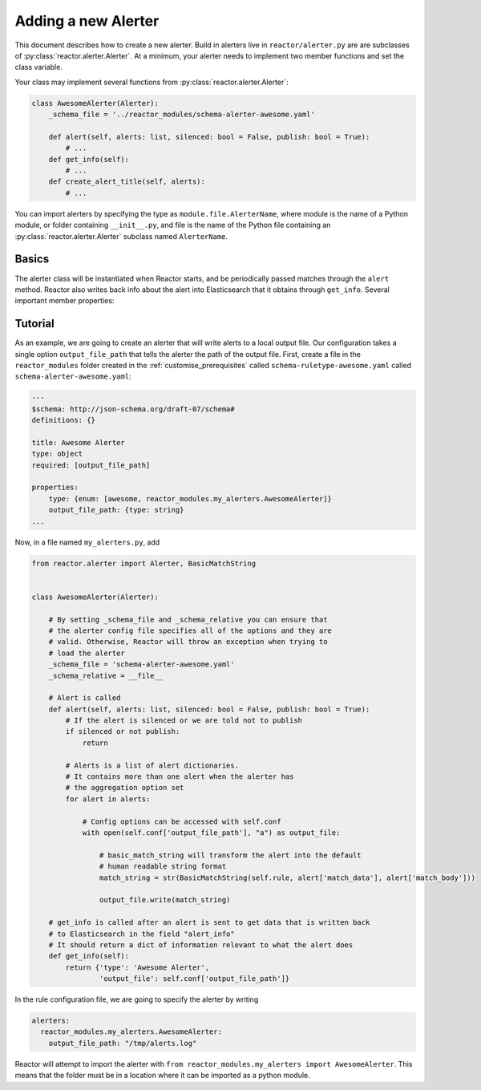 .. _alerters:

Adding a new Alerter
====================

This document describes how to create a new alerter. Build in alerters live in ``reactor/alerter.py`` are are subclasses
of :py:class:`reactor.alerter.Alerter`. At a minimum, your alerter needs to implement two member functions and set the class variable.

Your class may implement several functions from :py:class:`reactor.alerter.Alerter`:

.. code-block:: python

    class AwesomeAlerter(Alerter):
        _schema_file = '../reactor_modules/schema-alerter-awesome.yaml'

        def alert(self, alerts: list, silenced: bool = False, publish: bool = True):
            # ...
        def get_info(self):
            # ...
        def create_alert_title(self, alerts):
            # ...

You can import alerters by specifying the type as ``module.file.AlerterName``, where module is the name of a Python
module, or folder containing ``__init__.py``, and file is the name of the Python file containing an :py:class:`reactor.alerter.Alerter`
subclass named ``AlerterName``.

Basics
------

The alerter class will be instantiated when Reactor starts, and be periodically passed matches through the ``alert``
method. Reactor also writes back info about the alert into Elasticsearch that it obtains through ``get_info``. Several
important member properties:

.. py:attribute:: reactor.alerter.Alerter._schema_file
    :noindex:

    The relative path from ``cls._schema_relative`` (defaults to ``reactor.alerter.py``) to the configuration schema
    file. The file should be in a ``.yaml`` format and should describe all options required and optional for using the
    Rule using the `JSON Schema Draft 7 specification <https://json-schema.org/specification-links.html#draft-7>`_.
    Reactor will validate all alerter configurations that specify this alerter *before* instantiation.

.. py:attribute:: reactor.alerter.Alerter._schema_relative
    :noindex:

    The absolute path that ``cls._schema_file`` is relative to (defaults to ``reactor.rule.py``).


.. py:attribute:: reactor.alerter.Alerter.rule
    :noindex:

    The :py:class:`reactor.rule.Rule` object that this alerter is attached to. All options specific to that rule can be retrieved
    using the :py:meth:`reactor.rule.Rule.conf` function.

.. py:attribute:: reactor.alerter.Alerter.conf
    :noindex:

    The dictionary containing the alerter configuration. All options specific to the alerter will be found in here.

.. py:attribute:: reactor.alerter.Alerter.pipeline
    :noindex:

    This is a dictionary object that serves to transfer information between alerts. When an alert is triggered, a new
    empty pipeline object will be created and each alerter can add or receive information from it. Note that alerters
    are called in the order they are defined in the rule file. For example, a custom alerter added a ticket number
    to the pipeline and the email alerter will add that link if it's present in the pipeline.

.. py:method:: reactor.alerter.Alerter.alert(self, alerts: list, silenced: bool = False, publish: bool = True)
    :noindex:

    Reactor will call this function to send an alert. ``alerts`` is a list of dictionary objects with the body that will be
    sent and stored in Elasticsearch. You can get a nice string representation of the match by calling
    ``self.rule.get_match_str(alert['match_data'], alert['match_body'])``. If this method raises an exception, it will
    be caught by Reactor and the alert will be marked as unsent and saved for later.

    ``silenced`` is a boolean flag to inform the alerter as to whether the alert has been silenced, your alerter can then
    choose how to handle silenced alerts (e.g., ignore them, increase the priority, etc).

    ``publish`` is a boolean flag to inform the alerter as to whether Reactor is default or debug mode. If the ``publish``
    is ``False`` then your alerter should not publish the alert but either ignore the alert or output a debug statement.

.. py:method:: reactor.alerter.Alerter.get_info(self)
    :noindex:

    This function is called to get information about the alert to save back to Elasticsearch. It should return a dictionary,
    which is uploaded directly to Elasticsearch, and should contain useful information about the alert such as the type,
    recipients, parameters, etc.

Tutorial
--------

As an example, we are going to create an alerter that will write alerts to a local output file. Our configuration takes
a single option ``output_file_path`` that tells the alerter the path of the output file. First, create a file in the
``reactor_modules`` folder created in the :ref:`customise_prerequisites` called ``schema-ruletype-awesome.yaml``
called ``schema-alerter-awesome.yaml``:

.. code-block:: yaml

    ---
    $schema: http://json-schema.org/draft-07/schema#
    definitions: {}

    title: Awesome Alerter
    type: object
    required: [output_file_path]

    properties:
        type: {enum: [awesome, reactor_modules.my_alerters.AwesomeAlerter]}
        output_file_path: {type: string}
    ...

Now, in a file named ``my_alerters.py``, add

.. code-block:: python

    from reactor.alerter import Alerter, BasicMatchString


    class AwesomeAlerter(Alerter):

        # By setting _schema_file and _schema_relative you can ensure that
        # the alerter config file specifies all of the options and they are
        # valid. Otherwise, Reactor will throw an exception when trying to
        # load the alerter
        _schema_file = 'schema-alerter-awesome.yaml'
        _schema_relative = __file__

        # Alert is called
        def alert(self, alerts: list, silenced: bool = False, publish: bool = True):
            # If the alert is silenced or we are told not to publish
            if silenced or not publish:
                return

            # Alerts is a list of alert dictionaries.
            # It contains more than one alert when the alerter has
            # the aggregation option set
            for alert in alerts:

                # Config options can be accessed with self.conf
                with open(self.conf['output_file_path'], "a") as output_file:

                    # basic_match_string will transform the alert into the default
                    # human readable string format
                    match_string = str(BasicMatchString(self.rule, alert['match_data'], alert['match_body']))

                    output_file.write(match_string)

        # get_info is called after an alert is sent to get data that is written back
        # to Elasticsearch in the field "alert_info"
        # It should return a dict of information relevant to what the alert does
        def get_info(self):
            return {'type': 'Awesome Alerter',
                    'output_file': self.conf['output_file_path']}


In the rule configuration file, we are going to specify the alerter by writing

.. code-block:: yaml

    alerters:
      reactor_modules.my_alerters.AwesomeAlerter:
        output_file_path: "/tmp/alerts.log"

Reactor will attempt to import the alerter with ``from reactor_modules.my_alerters import AwesomeAlerter``.
This means that the folder must be in a location where it can be imported as a python module.
